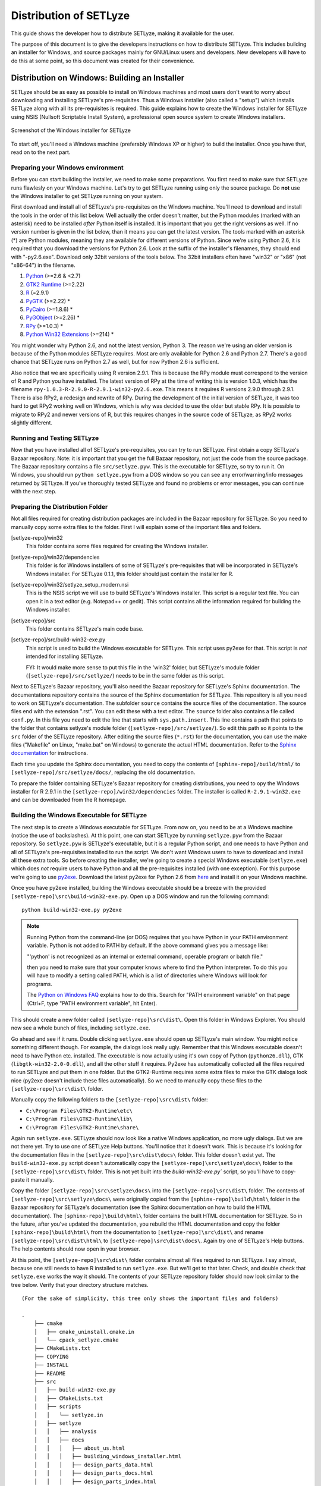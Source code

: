 .. _distribution:

=======================
Distribution of SETLyze
=======================

This guide shows the developer how to distribute SETLyze, making it
available for the user.

The purpose of this document is to give the developers instructions on how to
distribute SETLyze. This includes building an installer for Windows, and source
packages mainly for GNU/Linux users and developers. New developers will have
to do this at some point, so this document was created for their convenience.

Distribution on Windows: Building an Installer
##############################################

SETLyze should be as easy as possible to install on Windows machines and
most users don't want to worry about downloading and installing SETLyze's
pre-requisites. Thus a Windows installer (also called a "setup") which installs
SETLyze along with all its pre-requisites is required. This guide explains how
to create the Windows installer for SETLyze using NSIS (Nullsoft Scriptable
Install System), a professional open source system to create Windows installers.

.. figure:: windows_installer.png
   :scale: 100 %
   :alt: Screenshot of the Windows installer for SETLyze
   :align: center

   Screenshot of the Windows installer for SETLyze

To start off, you'll need a Windows machine (preferably Windows XP or higher)
to build the installer. Once you have that, read on to the next part.

Preparing your Windows environment
==================================

Before you can start building the installer, we need to make some preparations.
You first need to make sure that SETLyze runs flawlesly on your Windows machine.
Let's try to get SETLyze running using only the source package. Do **not** use
the Windows installer to get SETLyze running on your system.

First download and install all of SETLyze's pre-requisites on the
Windows machine. You'll need to download and install the tools in the order
of this list below. Well actually the order doesn't matter, but the Python
modules (marked with an asterisk) need to be installed *after* Python itself
is installed. It is important that you get the right versions as well.
If no version number is given in the list below, than it means you can get the
latest version. The tools marked with an asterisk (*) are Python modules,
meaning they are available for different versions of Python. Since we're using
Python 2.6, it is required that you download the versions for Python 2.6.
Look at the suffix of the installer's filenames, they should end with "-py2.6.exe".
Download only 32bit versions of the tools below. The 32bit installers often
have "win32" or "x86" (not "x86-64") in the filename.

#. `Python <http://www.python.org/download/releases/2.6.6/>`_ (>=2.6 & <2.7)
#. `GTK2 Runtime <http://gtk-win.sourceforge.net/home/index.php/Downloads>`_ (>=2.22)
#. `R <http://cran.xl-mirror.nl/bin/windows/base/old/2.9.1/>`_ (=2.9.1)
#. `PyGTK <http://ftp.gnome.org/pub/GNOME/binaries/win32/pygtk/>`_ (>=2.22) *
#. `PyCairo <http://ftp.gnome.org/pub/GNOME/binaries/win32/pycairo/>`_ (>=1.8.6) *
#. `PyGObject <http://ftp.gnome.org/pub/GNOME/binaries/win32/pygobject/>`_ (>=2.26) *
#. `RPy <http://sourceforge.net/projects/rpy/files/rpy/>`_ (>=1.0.3) *
#. `Python Win32 Extensions <http://sourceforge.net/projects/pywin32/files/pywin32/>`_ (>=214) *

You might wonder why Python 2.6, and not the latest version, Python 3. The
reason we're using an older version is because of the Python modules SETLyze
requires. Most are only available for Python 2.6 and Python 2.7. There's a
good chance that SETLyze runs on Python 2.7 as well, but for now Python 2.6 is
sufficient.

Also notice that we are specifically using R version 2.9.1. This is because
the RPy module must correspond to the version of R and Python you have
installed. The latest version of RPy at the time of writing this is version
1.0.3, which has the filename ``rpy-1.0.3-R-2.9.0-R-2.9.1-win32-py2.6.exe``.
This means it requires R versions 2.9.0 through 2.9.1. There is also RPy2, a
redesign and rewrite of RPy. During the development of the initial version
of SETLyze, it was too hard to get RPy2 working well on Windows, which is why
was decided to use the older but stable RPy. It is possible to migrate to RPy2
and newer versions of R, but this requires changes in the source code of
SETLyze, as RPy2 works slightly different.

Running and Testing SETLyze
===========================

Now that you have installed all of SETLyze's pre-requisites, you can try
to run SETLyze. First obtain a copy SETLyze's Bazaar repository. Note:
it is important that you get the full Bazaar repository, not just the
code from the source package. The Bazaar repository contains a file
``src/setlyze.pyw``. This is the executable for SETLyze, so try to run
it. On Windows, you should run ``python setlyze.pyw`` from a DOS window
so you can see any error/warning/info messages returned by SETLyze. If
you've thoroughly tested SETLyze and found no problems or error messages,
you can continue with the next step.

Preparing the Distribution Folder
=================================

.. TODO Check if this is still correct

Not all files required for creating distribution packages are included in
the Bazaar repository for SETLyze. So you need to manually copy some extra
files to the folder. First I will explain some of the important files and
folders.

[setlyze-repo]/win32
    This folder contains some files required for creating the Windows installer.

[setlyze-repo]/win32/dependencies
    This folder is for Windows installers of some of SETLyze's pre-requisites that
    will be incorporated in SETLyze's Windows installer. For SETLyze 0.1.1, this
    folder should just contain the installer for R.

[setlyze-repo]/win32/setlyze_setup_modern.nsi
    This is the NSIS script we will use to build SETLyze's Windows installer.
    This script is a regular text file. You can open it in a text editor
    (e.g. Notepad++ or gedit). This script contains all the information
    required for building the Windows installer.

[setlyze-repo]/src
    This folder contains SETLyze's main code base.

[setlyze-repo]/src/build-win32-exe.py
    This script is used to build the Windows executable for SETLyze. This
    script uses py2exe for that. This script is *not* intended for installing
    SETLyze.

    FYI: It would make more sense to put this file in the 'win32' folder,
    but SETLyze's module folder (``[setlyze-repo]/src/setlyze/``) needs to be
    in the same folder as this script.


Next to SETLyze's Bazaar repository, you'll also need the Bazaar repository
for SETLyze's Sphinx documentation. The documentations repository contains
the source of the Sphinx documentation for SETLyze. This repository is
all you need to work on SETLyze's documentation. The subfolder ``source``
contains the source files of the documentation. The source files end with
the extension ".rst". You can edit these with a text editor. The ``source``
folder also contains a file called ``conf.py``. In this file you need to
edit the line that starts with ``sys.path.insert``. This line contains
a path that points to the folder that contains setlyze's module folder
(``[setlyze-repo]/src/setlyze/``). So edit this path so it points to the
``src`` folder of the SETLyze repository. After editing the source files
(``*.rst``) for the documentation, you can use the make files ("Makefile" on
Linux, "make.bat" on Windows) to generate the actual HTML documentation. Refer
to the `Sphinx documentation <http://sphinx.pocoo.org/contents.html>`_
for instructions.

Each time you update the Sphinx documentation, you need to copy the contents of
``[sphinx-repo]/build/html/`` to ``[setlyze-repo]/src/setlyze/docs/``, replacing
the old documentation.

To prepare the folder containing SETLyze's Bazaar repository for creating
distributions, you need to opy the Windows installer for R 2.9.1 in the
``[setlyze-repo]/win32/dependencies`` folder. The installer is called
``R-2.9.1-win32.exe`` and can be downloaded from the R homepage.

Building the Windows Executable for SETLyze
===========================================

The next step is to create a Windows executable for SETLyze. From now on, you
need to be at a Windows machine (notice the use of backslashes). At this point,
one can start SETLyze by running ``setlyze.pyw`` from the Bazaar repository.
So ``setlyze.pyw`` is SETLyze's executable, but it is a regular Python script,
and one needs to have Python and all of SETLyze's pre-requisites installed to
run the script. We don't want Windows users to have to download and install
all these extra tools. So before creating the installer, we're going to create
a special Windows executable (``setlyze.exe``) which does *not* require users
to have Python and all the pre-requisites installed (with one exception). For
this purpose we're going to use `py2exe <http://www.py2exe.org/>`_. Download
the latest py2exe for Python 2.6 from `here <http://sourceforge.net/projects/py2exe/files/>`_
and install it on your Windows machine.

Once you have py2exe installed, building the Windows executable should be a
breeze with the provided ``[setlyze-repo]\src\build-win32-exe.py``. Open up a
DOS window and run the following command: ::

    python build-win32-exe.py py2exe

.. note::

   Running Python from the command-line (or DOS) requires that you have Python
   in your PATH environment variable. Python is not added to PATH by default. If
   the above command gives you a message like:

   "'python' is not recognized as an internal or external command, operable
   program or batch file."

   then you need to make sure that your computer knows where to find the
   Python interpreter. To do this you will have to modify a setting called
   PATH, which is a list of directories where Windows will look for programs.

   The `Python on Windows FAQ <http://docs.python.org/faq/windows.html>`_
   explains how to do this. Search for "PATH environment variable" on that page
   (Ctrl+F, type "PATH environment variable", hit Enter).

This should create a new folder called ``[setlyze-repo]\src\dist\``. Open this
folder in Windows Explorer. You should now see a whole bunch of files,
including ``setlyze.exe``.

Go ahead and see if it runs. Double clicking ``setlyze.exe`` should open up
SETLyze's main window. You might notice something different though. For example,
the dialogs look really ugly. Remember that this Windows executable doesn't
need to have Python etc. installed. The executable is now actually using
it's own copy of Python (``python26.dll``), GTK (``libgtk-win32-2.0-0.dll``),
and all the other stuff it requires. Py2exe has automatically collected all the
files required to run SETLyze and put them in one folder. But the GTK2-Runtime
requires some extra files to make the GTK dialogs look nice (py2exe doesn't
include these files automatically). So we need to manually copy these files to
the ``[setlyze-repo]\src\dist\`` folder.

Manually copy the following folders to the ``[setlyze-repo]\src\dist\`` folder:

* ``C:\Program Files\GTK2-Runtime\etc\``
* ``C:\Program Files\GTK2-Runtime\lib\``
* ``C:\Program Files\GTK2-Runtime\share\``

Again run ``setlyze.exe``. SETLyze should now look like a native
Windows application, no more ugly dialogs. But we are not there yet. Try to
use one of SETLyze Help buttons. You'll notice that it doesn't work. This is
because it's looking for the documentation files in the ``[setlyze-repo]\src\dist\docs\``
folder. This folder doesn't exist yet. The ``build-win32-exe.py`` script doesn't
automatically copy the ``[setlyze-repo]\src\setlyze\docs\`` folder to the ``[setlyze-repo]\src\dist\``
folder. This is not yet built into the `build-win32-exe.py`` script, so you'll have
to copy-paste it manually.

Copy the folder ``[setlyze-repo]\src\setlyze\docs\`` into the ``[setlyze-repo]\src\dist\`` folder. The contents
of ``[setlyze-repo]\src\setlyze\docs\`` were originally copied from the ``[sphinx-repo]\build\html\`` folder
in the Bazaar repository for SETLyze's documentation (see the Sphinx documentation on how to build the HTML documentation).
The ``[sphinx-repo]\build\html\`` folder contains the built HTML documentation for SETLyze. So in the
future, after you've updated the documentation, you rebuild the HTML
documentation and copy the folder ``[sphinx-repo]\build\html\`` from the documentation
to ``[setlyze-repo]\src\dist\`` and rename ``[setlyze-repo]\src\dist\html\`` to ``[setlyze-repo]\src\dist\docs\``. Again
try one of SETLyze's Help buttons. The help contents should now open in your
browser.

At this point, the ``[setlyze-repo]\src\dist\`` folder contains almost all files required to
run SETLyze. I say almost, because one still needs to have R installed to
run ``setlyze.exe``. But we'll get to that later. Check, and double check that
``setlyze.exe`` works the way it should. The contents of your SETLyze repository
folder should now look similar to the tree below. Verify that your directory
structure matches. ::

    (For the sake of simplicity, this tree only shows the important files and folders)

    .
        ├── cmake
        │   ├── cmake_uninstall.cmake.in
        │   └── cpack_setlyze.cmake
        ├── CMakeLists.txt
        ├── COPYING
        ├── INSTALL
        ├── README
        ├── src
        │   ├── build-win32-exe.py
        │   ├── CMakeLists.txt
        │   ├── scripts
        │   │   └── setlyze.in
        │   ├── setlyze
        │   │   ├── analysis
        │   │   ├── docs
        │   │   │   ├── about_us.html
        │   │   │   ├── building_windows_installer.html
        │   │   │   ├── design_parts_data.html
        │   │   │   ├── design_parts_docs.html
        │   │   │   ├── design_parts_index.html
        │   │   │   ├── developer_guide.html
        │   │   │   ├── distribution.html
        │   │   │   └── ...
        │   │   └── images
        │   └── setlyze.pyw
        ├── test-data
        ├── tests
        └── win32
            ├── dependencies
            │   ├── R-2.9.1-win32.exe
            │   └── README
            ├── icon.ico
            └── setlyze_setup_modern.nsi


Building the Windows Installer
==============================

Now that you have prepared the repository folder, you can start
building the Windows installer for SETLyze. The structure of the
repository folder is important because the NSIS script
("setlyze_setup_modern.nsi") expects to find a number of files and folders in
the repository folder, and packs these into a single installer. The
files and folders it uses are as follows: ::

    .
        ├── COPYING
        ├── README
        ├── dist
        └── win32
            ├── dependencies
            │   └── R-2.9.1-win32.exe
            └── icon.ico

Open ``setlyze_setup_modern.nsi`` in a text editor (e.g. Notepad++ or gedit) and see if
you can find the directives that load these files (hint: search for "File"). You
do not need to understand everything what's in the NSIS script right now.
You just need to be able to edit it. All directives need to be correct, or else
building the installer will fail.

Once all files are in place, it's time to compile the NSIS script. Compiling
means that we will build the actual installer from the NSIS script. You'll first
need to download and install `NSIS (Nullsoft Scriptable Install System) <http://nsis.sourceforge.net/>`_.

Once NSIS is installed, you can build the Windows installer by simply
right-clicking ``setlyze_setup_modern.nsi`` and choosing "Compile NSIS Script".
Give NSIS a moment to process the script and compile the installer. If the
script is correct, it should produce the Windows installer in the same folder,
called something similar to ``setlyze-0.1-bundle-win32.exe``.

Last, but not least you should test the installer. You should do this on a
*clean* installation of Windows. Meaning you should test this on a Windows
machine with no extra software installed, because only then can you really say
that the installer and the resulting SETLyze executable works. An easy way to
get a clean installation, is to install Windows on a virtual machine
(e.g. VirtualBox) and test the installer before any other software is installed.


Building a Source Package
#########################

The source package is nothing more than an archive (.tar.gz on Linux, .zip on
Windows) containing the application's source code. Distributing the
application's source code is what defines open source software. This allows
everyone to see how SETLyze was created, but also to edit, use, and learn from
it. This package can also be used to install SETLyze on all supported
operating systems, including Windows and GNU/Linux. This can be done with the
included ``setup.py``. This part of the guide explains how to create the
source package.

From now on, well need a Linux system. Open a terminal window and ``cd`` to the
root folder of the Bazaar repository. The command for this looks something like this: ::

    cd /path/to/setlyze/repo/

Of course you need replace that path with the path to the repository folder.
Now list all files in that folder by typing ``ls``. You might notice a file
"CMakeLists.txt". This is a CMake configuration file and there are more of these
files in subfolders. We use CMake for creating distribution packages. Here
follow a few examples. Before we continue, create a 'build' folder: ::

    mkdir build
    cd build/

Now run the following command to generate the make file: ::

    ccmake ..

This command actually reads the 'CMakeLists.txt' file mentioned earlier. Press
'c' to configure the make file. Set the "CMAKE_INSTALL_PREFIX" option to
"/usr". Press 'c' again to confirm the settings. Then press 'g' to generate
the make file. There should now be a fille called 'Makefile' in the 'build'
folder. This make file can do awesome things, which I'll show with some
examples.

To install SETLyze system-wide, run this command as root, ::

    make install

To uninstall SETLyze from the system, run this command as root, ::

    make uninstall

Build a source package, ::

    make package_source

Build a binary .deb package, ::

    make package

The resulting source or binary packages are ready for distribution. Do make
sure to test the resulting packages first.
